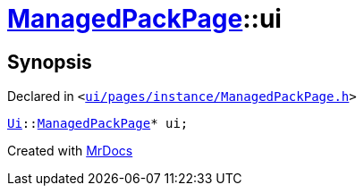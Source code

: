 [#ManagedPackPage-ui]
= xref:ManagedPackPage.adoc[ManagedPackPage]::ui
:relfileprefix: ../
:mrdocs:


== Synopsis

Declared in `&lt;https://github.com/PrismLauncher/PrismLauncher/blob/develop/launcher/ui/pages/instance/ManagedPackPage.h#L93[ui&sol;pages&sol;instance&sol;ManagedPackPage&period;h]&gt;`

[source,cpp,subs="verbatim,replacements,macros,-callouts"]
----
xref:Ui.adoc[Ui]::xref:Ui/ManagedPackPage.adoc[ManagedPackPage]* ui;
----



[.small]#Created with https://www.mrdocs.com[MrDocs]#
